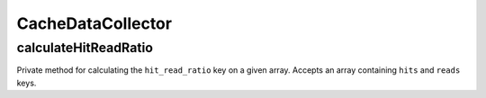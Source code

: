 CacheDataCollector
==================

calculateHitReadRatio
---------------------

Private method for calculating the ``hit_read_ratio`` key on a given array. Accepts an array containing ``hits`` and ``reads`` keys.
